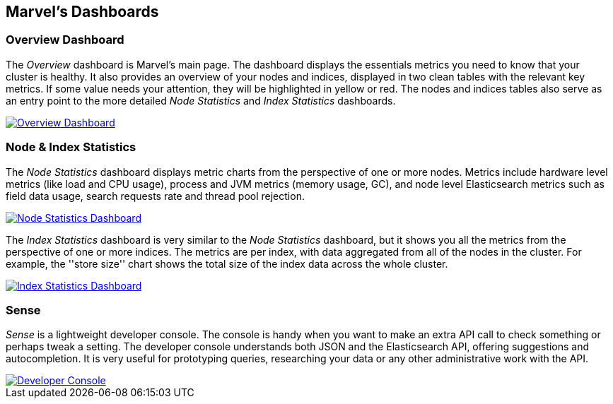 == Marvel's Dashboards


=== Overview Dashboard

The _Overview_ dashboard is Marvel's main page. The dashboard displays the
essentials metrics you need to know that your cluster is healthy. It also
provides an overview of your nodes and indices, displayed in two clean tables
with the relevant key metrics. If some value needs your attention, they will
be highlighted in yellow or red. The nodes and indices tables also serve as an
entry point to the more detailed _Node Statistics_ and _Index Statistics_
dashboards.

image:images/overview_thumb.png["Overview Dashboard",link="images/overview.png"]

=== Node & Index Statistics

The _Node Statistics_ dashboard displays metric charts from the perspective of
one or more nodes. Metrics include hardware level metrics (like load and CPU
usage), process and JVM metrics (memory usage, GC), and node level
Elasticsearch metrics such as field data usage, search requests rate and
thread pool rejection.

image:images/node_stats_thumb.png["Node Statistics Dashboard",link="images/node_stats.png"]

The _Index Statistics_ dashboard is very similar to the _Node Statistics_
dashboard, but it shows you all the metrics from the perspective of one or
more indices. The metrics are per index, with data aggregated from all of the
nodes in the cluster. For example, the ''store size'' chart shows the total
size of the index data across the whole cluster.

image:images/index_stats_thumb.png["Index Statistics Dashboard",link="images/index_stats.png"]

=== Sense

_Sense_ is a lightweight developer console. The console is handy when you want
to make an extra API call to check something or perhaps tweak a setting. The
developer console understands both JSON and the Elasticsearch API, offering
suggestions and autocompletion. It is very useful for prototyping queries,
researching your data or any other administrative work with the API.

image::images/sense_thumb.png["Developer Console",link="sense.png"]



